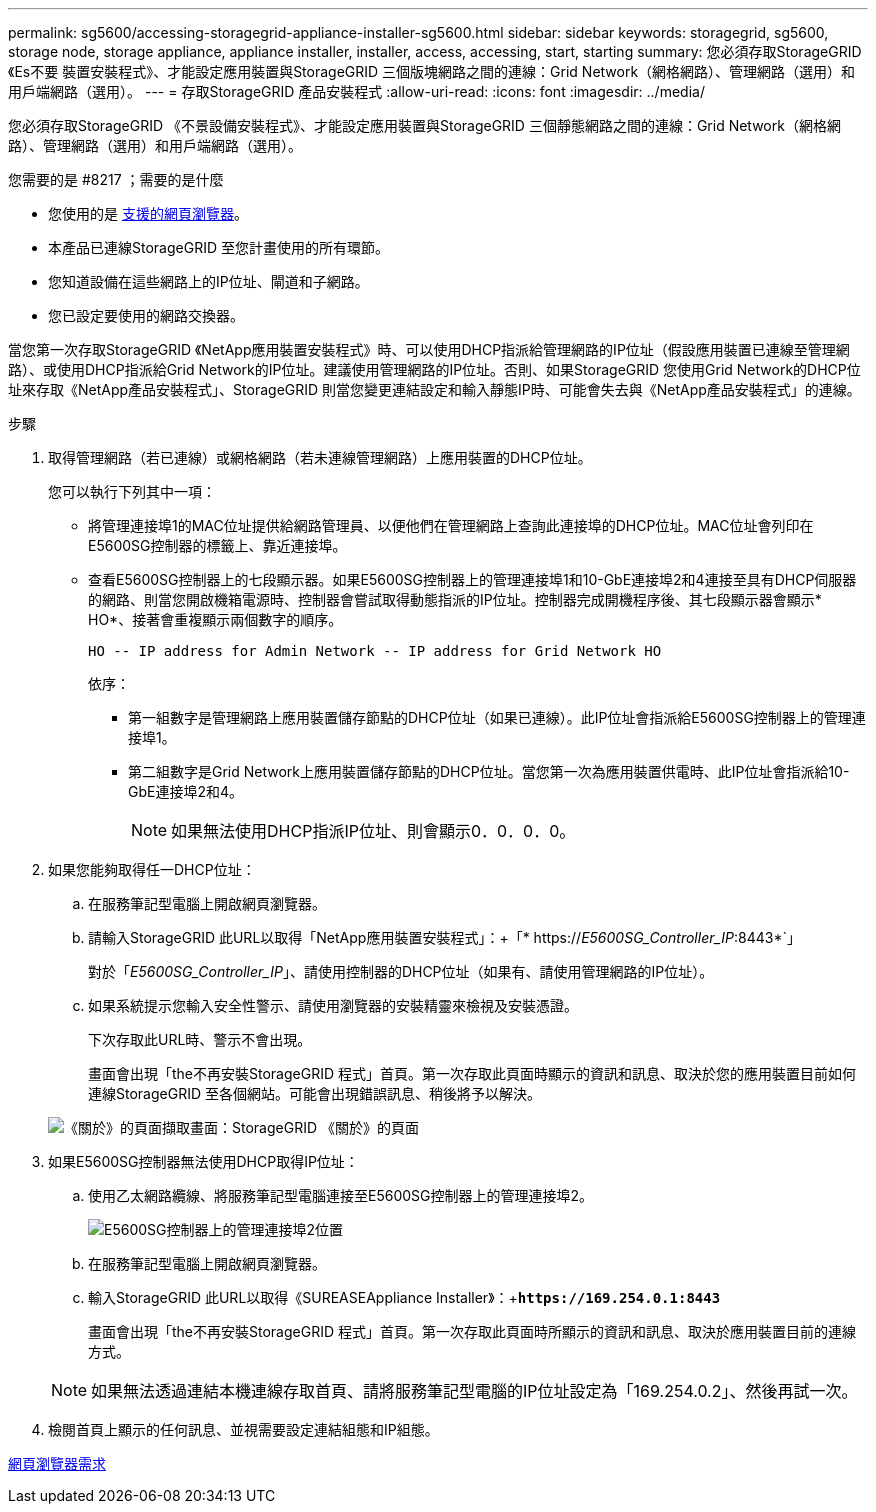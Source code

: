 ---
permalink: sg5600/accessing-storagegrid-appliance-installer-sg5600.html 
sidebar: sidebar 
keywords: storagegrid, sg5600, storage node, storage appliance, appliance installer, installer, access, accessing, start, starting 
summary: 您必須存取StorageGRID 《Es不要 裝置安裝程式》、才能設定應用裝置與StorageGRID 三個版塊網路之間的連線：Grid Network（網格網路）、管理網路（選用）和用戶端網路（選用）。 
---
= 存取StorageGRID 產品安裝程式
:allow-uri-read: 
:icons: font
:imagesdir: ../media/


[role="lead"]
您必須存取StorageGRID 《不景設備安裝程式》、才能設定應用裝置與StorageGRID 三個靜態網路之間的連線：Grid Network（網格網路）、管理網路（選用）和用戶端網路（選用）。

.您需要的是 #8217 ；需要的是什麼
* 您使用的是 xref:../admin/web-browser-requirements.adoc[支援的網頁瀏覽器]。
* 本產品已連線StorageGRID 至您計畫使用的所有環節。
* 您知道設備在這些網路上的IP位址、閘道和子網路。
* 您已設定要使用的網路交換器。


當您第一次存取StorageGRID 《NetApp應用裝置安裝程式》時、可以使用DHCP指派給管理網路的IP位址（假設應用裝置已連線至管理網路）、或使用DHCP指派給Grid Network的IP位址。建議使用管理網路的IP位址。否則、如果StorageGRID 您使用Grid Network的DHCP位址來存取《NetApp產品安裝程式」、StorageGRID 則當您變更連結設定和輸入靜態IP時、可能會失去與《NetApp產品安裝程式」的連線。

.步驟
. 取得管理網路（若已連線）或網格網路（若未連線管理網路）上應用裝置的DHCP位址。
+
您可以執行下列其中一項：

+
** 將管理連接埠1的MAC位址提供給網路管理員、以便他們在管理網路上查詢此連接埠的DHCP位址。MAC位址會列印在E5600SG控制器的標籤上、靠近連接埠。
** 查看E5600SG控制器上的七段顯示器。如果E5600SG控制器上的管理連接埠1和10-GbE連接埠2和4連接至具有DHCP伺服器的網路、則當您開啟機箱電源時、控制器會嘗試取得動態指派的IP位址。控制器完成開機程序後、其七段顯示器會顯示* HO*、接著會重複顯示兩個數字的順序。
+
[listing]
----
HO -- IP address for Admin Network -- IP address for Grid Network HO
----
+
依序：

+
*** 第一組數字是管理網路上應用裝置儲存節點的DHCP位址（如果已連線）。此IP位址會指派給E5600SG控制器上的管理連接埠1。
*** 第二組數字是Grid Network上應用裝置儲存節點的DHCP位址。當您第一次為應用裝置供電時、此IP位址會指派給10-GbE連接埠2和4。
+

NOTE: 如果無法使用DHCP指派IP位址、則會顯示0．0．0．0。





. 如果您能夠取得任一DHCP位址：
+
.. 在服務筆記型電腦上開啟網頁瀏覽器。
.. 請輸入StorageGRID 此URL以取得「NetApp應用裝置安裝程式」：+「* https://_E5600SG_Controller_IP_:8443*`」
+
對於「_E5600SG_Controller_IP_」、請使用控制器的DHCP位址（如果有、請使用管理網路的IP位址）。

.. 如果系統提示您輸入安全性警示、請使用瀏覽器的安裝精靈來檢視及安裝憑證。
+
下次存取此URL時、警示不會出現。

+
畫面會出現「the不再安裝StorageGRID 程式」首頁。第一次存取此頁面時顯示的資訊和訊息、取決於您的應用裝置目前如何連線StorageGRID 至各個網站。可能會出現錯誤訊息、稍後將予以解決。

+
image::../media/appliance_installer_home_5700_5600.png[《關於》的頁面擷取畫面：StorageGRID 《關於》的頁面]



. 如果E5600SG控制器無法使用DHCP取得IP位址：
+
.. 使用乙太網路纜線、將服務筆記型電腦連接至E5600SG控制器上的管理連接埠2。
+
image::../media/e5600sg_mgmt_port_2.gif[E5600SG控制器上的管理連接埠2位置]

.. 在服務筆記型電腦上開啟網頁瀏覽器。
.. 輸入StorageGRID 此URL以取得《SUREASEAppliance Installer》：+`*\https://169.254.0.1:8443*`
+
畫面會出現「the不再安裝StorageGRID 程式」首頁。第一次存取此頁面時所顯示的資訊和訊息、取決於應用裝置目前的連線方式。

+

NOTE: 如果無法透過連結本機連線存取首頁、請將服務筆記型電腦的IP位址設定為「169.254.0.2」、然後再試一次。



. 檢閱首頁上顯示的任何訊息、並視需要設定連結組態和IP組態。


xref:../admin/web-browser-requirements.adoc[網頁瀏覽器需求]
